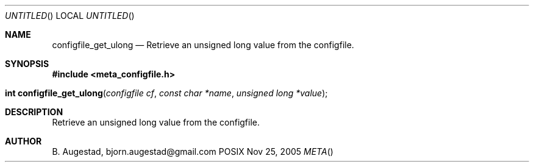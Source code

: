 .Dd Nov 25, 2005
.Os POSIX
.Dt META
.Th configfile_get_ulong 3
.Sh NAME
.Nm configfile_get_ulong
.Nd Retrieve an unsigned long value from the configfile.
.Sh SYNOPSIS
.Fd #include <meta_configfile.h>
.Fo "int configfile_get_ulong"
.Fa "configfile cf"
.Fa "const char *name"
.Fa "unsigned long *value"
.Fc
.Sh DESCRIPTION
Retrieve an unsigned long value from the configfile.
.Sh AUTHOR
.An B. Augestad, bjorn.augestad@gmail.com

